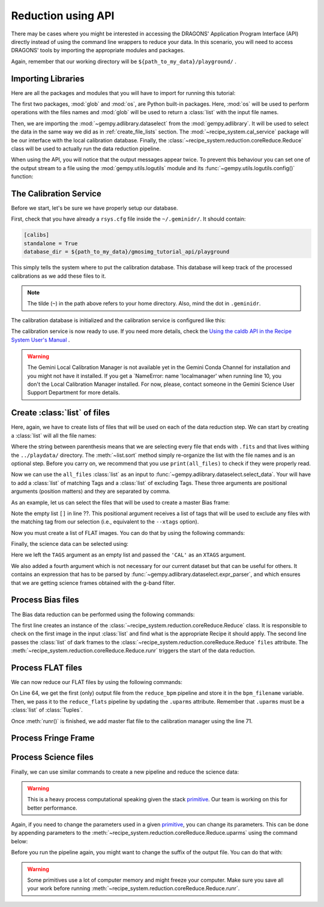 .. 03_api_reduction.rst

.. _caldb: https://dragons-recipe-system-users-manual.readthedocs.io/en/latest/supptools.html#caldb

.. _primitive: https://dragons-recipe-system-users-manual.readthedocs.io/en/latest/definitions.html#primitive


.. |github| image:: /_static/img/GitHub-Mark-32px.png
    :scale: 75%


.. _api_data_reduction:

Reduction using API
*******************

There may be cases where you might be interested in accessing the DRAGONS'
Application Program Interface (API) directly instead of using the command
line wrappers to reduce your data. In this scenario, you will need to access
DRAGONS' tools by importing the appropriate modules and packages.

Again, remember that our working directory will be
``${path_to_my_data}/playground/`` .


Importing Libraries
-------------------

Here are all the packages and modules that you will have to import for running
this tutorial:

.. code-block:: python
    :linenos:

    import glob
    import os

    from gempy.adlibrary import dataselect
    from recipe_system import cal_service
    from recipe_system.reduction.coreReduce import Reduce


The first two packages, :mod:`glob` and :mod:`os`, are Python built-in packages.
Here, :mod:`os` will be used to perform operations with the files names and
:mod:`glob` will be used to return a :class:`list` with the input file names.


.. todo @bquint: the gempy auto-api is not being generated anywhere.
.. todo:: @bquint the gempy auto-api is not being generated anywhere. Find a
    place for it.


Then, we are importing the :mod:`~gempy.adlibrary.dataselect` from the
:mod:`gempy.adlibrary`. It will be used to select the data in the same way we
did as in :ref:`create_file_lists` section. The
:mod:`~recipe_system.cal_service` package will be our interface with the
local calibration database. Finally, the
:class:`~recipe_system.reduction.coreReduce.Reduce` class will be
used to actually run the data reduction pipeline.

When using the API, you will notice that the output messages appear twice.
To prevent this behaviour you can set one of the output stream to a file
using the :mod:`gempy.utils.logutils` module and its
:func:`~gempy.utils.logutils.config()` function:


.. code-block:: python
    :linenos:
    :lineno-start: 7

    from gempy.utils import logutils
    logutils.config(file_name='gmos_data_reduction.log')


.. _set_caldb_api:

The Calibration Service
-----------------------

Before we start, let's be sure we have properly setup our database.

First, check that you have already a ``rsys.cfg`` file inside the
``~/.geminidr/``. It should contain:

.. code-block:: none

    [calibs]
    standalone = True
    database_dir = ${path_to_my_data}/gmosimg_tutorial_api/playground


This simply tells the system where to put the calibration database. This
database will keep track of the processed calibrations as we add these files
to it.

..  note:: The tilde (``~``) in the path above refers to your home directory.
    Also, mind the dot in ``.geminidr``.

The calibration database is initialized and the calibration service is
configured like this:

.. code-block:: python
    :linenos:
    :lineno-start: 9

    calibration_service = cal_service.CalibrationService()
    calibration_service.config()
    calibration_service.init()

    cal_service.set_calservice()

The calibration service is now ready to use. If you need more details,
check the
`Using the caldb API in the Recipe System User's Manual <https://dragons-recipe-system-users-manual.readthedocs.io/en/latest/caldb.html#using-the-caldb-api>`_ .

..  todo: calmanager
..  warning:: The Gemini Local Calibration Manager is not available yet in the
    Gemini Conda Channel for installation and you might not have it installed.
    If you get a `NameError: name 'localmanager' when running line 10, you don't
    the Local Calibration Manager installed. For now, please, contact someone in
    the Gemini Science User Support Department for more details.


.. _api_create_file_lists:

Create :class:`list` of files
-----------------------------

Here, again, we have to create lists of files that will be used on each of the
data reduction step. We can start by creating a :class:`list` will all the file
names:

.. code-block:: python
    :linenos:
    :lineno-start: 14

    all_files = glob.glob('../playdata/*.fits')
    all_files.sort()

Where the string between parenthesis means that we are selecting every file that
ends with ``.fits`` and that lives withing the ``../playdata/`` directory.
The :meth:`~list.sort` method simply re-organize the list with the file names
and is an optional step. Before you carry on, we recommend that you use
``print(all_files)`` to check if they were properly read.

Now we can use the ``all_files`` :class:`list` as an input to
:func:`~gempy.adlibrary.dataselect.select_data`. Your will have to add a
:class:`list` of matching Tags and a :class:`list` of excluding Tags. These
three arguments are positional arguments (position matters) and they are
separated by comma.

As an example, let us can select the files that will be used to create a master
Bias frame:

.. code-block:: python
    :linenos:
    :lineno-start: 16

    list_of_biases = dataselect.select_data(
        all_files,
        ['BIAS'],
        []
    )

Note the empty list ``[]`` in line ??. This positional argument receives a list
of tags that will be used to exclude any files with the matching tag from our
selection (i.e., equivalent to the ``--xtags`` option).

Now you must create a list of FLAT images. You can do that by using the
following commands:

.. code-block:: python
    :linenos:
    :lineno-start: 35

    list_of_flats = dataselect.select_data(
         all_files,
         ['FLAT'],
         []
    )

Finally, the science data can be selected using:

.. code-block:: python
    :linenos:
    :lineno-start: 41

    list_of_science = dataselect.select_data(
        all_files,
        [],
        ['CAL'],
        dataselect.expr_parser('(observation_class=="science" and filter_name=="g")')
    )

Here we left the ``TAGS`` argument as an empty list and passed the ``'CAL'`` as
an ``XTAGS`` argument.

We also added a fourth argument which is not necessary for our current dataset
but that can be useful for others. It contains an expression that has to be
parsed by :func:`~gempy.adlibrary.dataselect.expr_parser`, and which ensures
that we are getting science frames obtained with the g-band filter.


.. _api_process_bias_files:

Process Bias files
------------------

The Bias data reduction can be performed using the following commands:

.. code-block:: python
   :linenos:
   :lineno-start: 47

    reduce_bias = Reduce()
    reduce_bias.files.extend(list_of_biases)
    reduce_bias.runr()

    calibration_service.add_cal(reduce_bias.output_filenames[0])

The first line creates an instance of the
:class:`~recipe_system.reduction.coreReduce.Reduce` class. It is responsible to
check on the first image in the input :class:`list` and find what is the
appropriate Recipe it should apply. The second line passes the :class:`list` of
dark frames to the :class:`~recipe_system.reduction.coreReduce.Reduce`
``files`` attribute. The
:meth:`~recipe_system.reduction.coreReduce.Reduce.runr` triggers the start of
the data reduction.


.. _api_process_flat_files:

Process FLAT files
------------------

We can now reduce our FLAT files by using the following commands:

.. code-block:: python
    :linenos:
    :lineno-start: 64

    reduce_flats = Reduce()
    reduce_flats.files.extend(list_of_flats)
    reduce_flats.runr()

    calibration_service.add_cal(reduce_flats.output_filenames[0])


On Line 64, we get the first (only) output file from the ``reduce_bpm`` pipeline
and store it in the ``bpm_filename`` variable. Then, we pass it to the
``reduce_flats`` pipeline by updating the ``.uparms`` attribute. Remember
that ``.uparms`` must be a :class:`list` of :class:`Tuples`.

Once :meth:`runr()` is finished, we add master flat file to the calibration manager
using the line 71.


.. _api_process_fring_frame:

Process Fringe Frame
--------------------

.. code-block:: python
    :linenos:
    :lineno-start: 64

    reduce_fringe = Reduce()

    reduce_fringe.files.extend(list_of_flats)
    reduce_fringe.runr()

    calibration_service.add_cal(reduce_fringe.output_filenames[0])


.. _api_process_science_files:

Process Science files
---------------------

Finally, we can use similar commands to create a new pipeline and reduce the
science data:

.. code-block:: python
    :linenos:
    :lineno-start: 72

    reduce_science = Reduce()
    reduce_science.files.extend(list_of_science)
    reduce_science.runr()

..  warning:: This is a heavy process computational speaking given the stack
    primitive_. Our team is working on this for better performance.

Again, if you need to change the parameters used in a given primitive_,
you can change its parameters. This can be done by appending parameters to
the :meth:`~recipe_system.reduction.coreReduce.Reduce.uparms` using the command
below:

.. code-block:: python
    :linenos:
    :lineno-start: 1

    reduce_science.uparms.append(("stackFrames:scale", True))

Before you run the pipeline again, you might want to change the suffix of the
output file. You can do that with:

.. code-block:: python
    :linenos:
    :lineno-start: 1

    reduce_science.suffix = "_scale_stack"
    reduce_science.runr()

..  warning:: Some primitives use a lot of computer memory and might freeze your
    computer. Make sure you save all your work before running
    :meth:`~recipe_system.reduction.coreReduce.Reduce.runr`.

